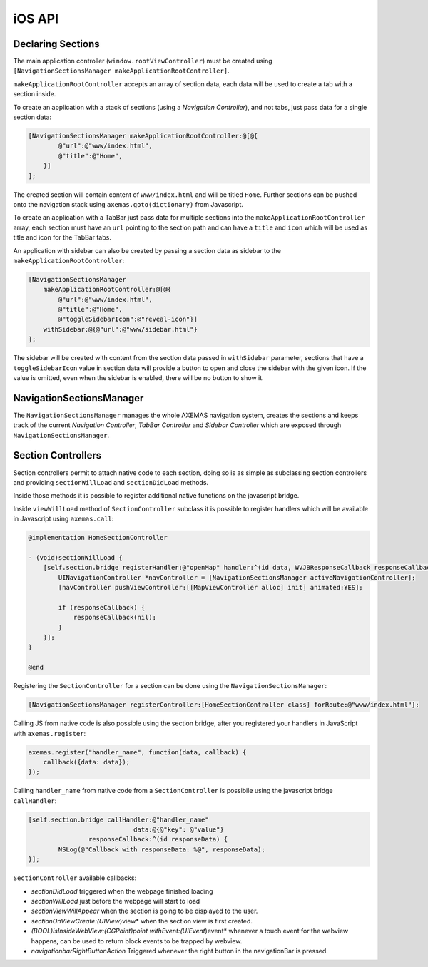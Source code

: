 =======
iOS API
=======

Declaring Sections
==================

The main application controller (``window.rootViewController``) must be
created using ``[NavigationSectionsManager makeApplicationRootController]``.

``makeApplicationRootController`` accepts an array of section data, each data
will be used to create a tab with a section inside.

To create an application with a stack of sections (using a *Navigation Controller*),
and not tabs, just pass data for a single section data:

.. code-block:: objc

    [NavigationSectionsManager makeApplicationRootController:@[@{
            @"url":@"www/index.html",
            @"title":@"Home",
        }]
    ];

The created section will contain content of ``www/index.html`` and will be
titled ``Home``. Further sections can be pushed onto the navigation stack
using ``axemas.goto(dictionary)`` from Javascript. 

To create an application with a TabBar just pass data for multiple sections
into the ``makeApplicationRootController`` array, each section must have an
``url`` pointing to the section path and can have a ``title`` and ``icon`` which
will be used as title and icon for the TabBar tabs.

An application with sidebar can also be created by passing a section data as
sidebar to the ``makeApplicationRootController``:

.. code-block:: objc

    [NavigationSectionsManager 
        makeApplicationRootController:@[@{
            @"url":@"www/index.html",
            @"title":@"Home",
            @"toggleSidebarIcon":@"reveal-icon"}]
        withSidebar:@{@"url":@"www/sidebar.html"}
    ];

The sidebar will be created with content from the section data passed in
``withSidebar`` parameter, sections that have a ``toggleSidebarIcon``
value in section data will provide a button to open and close the sidebar
with the given icon. If the value is omitted, even when the sidebar is
enabled, there will be no button to show it.

NavigationSectionsManager
=========================

The ``NavigationSectionsManager`` manages the whole AXEMAS navigation
system, creates the sections and keeps track of the current *Navigation Controller*,
*TabBar Controller* and *Sidebar Controller* which are exposed through
``NavigationSectionsManager``.

.. objc:method:: (void)registerDefaultController:(Class)controllerClass

    Registers a given :ref:`ios_section_controller` for the specified route (html file).

.. objc:method:: (void)registerController:(Class)controllerClass forRoute:(NSString*)path

    Registers a given :ref:`ios_section_controller` as the default controller which is used for all
    the sections that do not provide a specific section controller.

.. objc:method:: (UIViewController*)makeApplicationRootController:(NSArray*)tabs

    Creates one or more :ref:`ios_section_controller`. The first controller specified
    in the array is considered the root controller. If more than one controller is
    provided a ``TabBar`` is created with each controller being a Tab.

    The ``tabs`` list should contain dictionaries in the format:

    .. code-block:: objc

        @{
            @"url": @"www/index.html",
            @"title": @"Home",
            @"toggleSidebarIcon": @"reveal-icon"
        }

.. objc:method:: (UIViewController*)makeApplicationRootController:(NSArray*)tabs withSidebar:(NSDictionary*)sidebarData

    Creates one or more :ref:`ios_section_controller`. The first controller specified
    in the array is considered the root controller. If more than one controller is
    provided a ``TabBar`` is created with each controller being a Tab.

    This also creates a ``SideBar`` with the :ref:`ios_section_controller` described by ``sidebarData``
    as the sidebar content.

    The ``tabs`` list and ``sidebarData`` should contain dictionaries in the format:

    .. code-block:: objc

        @{
            @"url": @"www/index.html",
            @"title": @"Home",
            @"toggleSidebarIcon": @"reveal-icon"
        }

.. objc:method:: (UINavigationController*)activeNavigationController

    Returns the `UINavigationController <https://developer.apple.com/library/ios/documentation/UIKit/Reference/UINavigationController_Class/>`_
    of the application. This is the object that manages the navigation stack (pushing and popping section controllers).
    See reference for a list of provided methods.

.. objc:method:: (UIViewController*)activeController

    Returns the current :ref:`ios_section_controller` on top of the navigation stack.
    This is usually the view that the user is currently looking at.

.. objc:method:: (id)activeSidebarController

    Returns the :java:ref:`AXMSidebarController` of the application.
    This is the object that manages the sidebar of the application if available.
    It also provides the following methods to manage the sidebar:

        - ``(IBAction)revealToggle:(id)sender``
        - ``UIViewController *rearViewController``
        - ``FrontViewPosition frontViewPosition``
        - ``(void)setFrontViewPosition:(FrontViewPosition)frontViewPosition animated:(BOOL)animated``

.. objc:method:: (void)goto:(NSDictionary*)data animated:(BOOL)animated

    Pushes on the view navigation stack the given  :ref:`ios_section_controller`. This works like
    :ref:`js_goto` and accepts ``data`` as ``NSDictionary`` with the same data as the related Javascript
    Object.

.. objc:method:: (void)showProgressDialog

    Displays a spinner on top of the application. This is automatically called
    whenever a new section is loaded.

.. objc:method:: (void)hideProgressDialog

    Hides the currently displayed spinner.

.. objc:method:: (void)store:(NSString*)value withKey:(NSString *)key

    Stores a new value in the application persistent storage.

.. objc:method:: (NSString *)getValueFrom:(NSString*)key

    Retrieves a previously stored value from the application persistent storage.

.. objc:method:: (void)removeValueFrom:(NSString*)key

    Deletes a value from the application persistent storage.

.. _ios_section_controller:

Section Controllers
===================

Section controllers permit to attach native code to each section,
doing so is as simple as subclassing section controllers and
providing ``sectionWillLoad`` and ``sectionDidLoad`` methods.

Inside those methods it is possible to register additional native
functions on the javascript bridge.

Inside ``viewWillLoad`` method of ``SectionController`` subclass
it is possible to register handlers which will be available
in Javascript using ``axemas.call``:

.. code-block:: objc

    @implementation HomeSectionController

    - (void)sectionWillLoad {
        [self.section.bridge registerHandler:@"openMap" handler:^(id data, WVJBResponseCallback responseCallback) {
            UINavigationController *navController = [NavigationSectionsManager activeNavigationController];
            [navController pushViewController:[[MapViewController alloc] init] animated:YES];
            
            if (responseCallback) {
                responseCallback(nil);
            }
        }];
    }

    @end

Registering the ``SectionController`` for a section can be done
using the ``NavigationSectionsManager``:

.. code-block:: objc

    [NavigationSectionsManager registerController:[HomeSectionController class] forRoute:@"www/index.html"];

Calling JS from native code is also possible using the section bridge,
after you registered your handlers in JavaScript with ``axemas.register``:

.. code-block:: javascript

    axemas.register("handler_name", function(data, callback) {
        callback({data: data});
    });

Calling ``handler_name`` from native code from a ``SectionController``
is possibile using the javascript bridge ``callHandler``:

.. code-block:: objc

    [self.section.bridge callHandler:@"handler_name" 
                                data:@{@"key": @"value"} 
                    responseCallback:^(id responseData) {
            NSLog(@"Callback with responseData: %@", responseData);
    }];

``SectionController`` available callbacks:

- *sectionDidLoad* triggered when the webpage finished loading
- *sectionWillLoad* just before the webpage will start to load
- *sectionViewWillAppear* when the section is going to be displayed to the user.
- *sectionOnViewCreate:(UIView*)view* when the section view is first created.
- *(BOOL)isInsideWebView:(CGPoint)point withEvent:(UIEvent*)event* whenever a touch event for the webview happens, can be used to return block events to be trapped by webview.
- *navigationbarRightButtonAction* Triggered whenever the right button in the navigationBar is pressed.